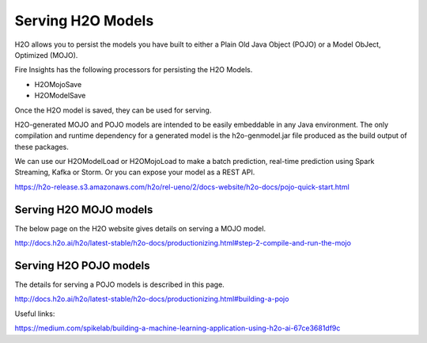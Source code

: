 Serving H2O Models
==================
H2O allows you to persist the models you have built to either a Plain Old Java Object (POJO) or a Model ObJect, Optimized (MOJO).

Fire Insights has the following processors for persisting the H2O Models.

- H2OMojoSave
- H2OModelSave

Once the H2O model is saved, they can be used for serving.

H2O-generated MOJO and POJO models are intended to be easily embeddable in any Java environment. The only compilation and runtime dependency for a generated model is the h2o-genmodel.jar file produced as the build output of these packages.

We can use our H2OModelLoad or H2OMojoLoad to make a batch prediction, real-time prediction using Spark Streaming, Kafka or Storm. Or you can expose your model as a REST API.

https://h2o-release.s3.amazonaws.com/h2o/rel-ueno/2/docs-website/h2o-docs/pojo-quick-start.html


Serving H2O MOJO models
------------------------

The below page on the H2O website gives details on serving a MOJO model.

http://docs.h2o.ai/h2o/latest-stable/h2o-docs/productionizing.html#step-2-compile-and-run-the-mojo


Serving H2O POJO models
-----------------------

The details for serving a POJO models is described in this page.

http://docs.h2o.ai/h2o/latest-stable/h2o-docs/productionizing.html#building-a-pojo

.. code-block:: java
   :linenos:
   
   import java.io.*;
   import hex.genmodel.easy.RowData;
   import hex.genmodel.easy.EasyPredictModelWrapper;
   import hex.genmodel.easy.prediction.*;

   public class main {
    private static String modelClassName = "gbm_pojo_test";

    public static void main(String[] args) throws Exception {
      hex.genmodel.GenModel rawModel;
      rawModel = (hex.genmodel.GenModel) Class.forName(modelClassName).newInstance();
      EasyPredictModelWrapper model = new EasyPredictModelWrapper(rawModel);

      RowData row = new RowData();
      row.put("Year", "1987");
      row.put("Month", "10");
      row.put("DayofMonth", "14");
      row.put("DayOfWeek", "3");
      row.put("CRSDepTime", "730");
      row.put("UniqueCarrier", "PS");
      row.put("Origin", "SAN");
      row.put("Dest", "SFO");

      BinomialModelPrediction p = model.predictBinomial(row);
      System.out.println("Label (aka prediction) is flight departure delayed: " + p.label);
      System.out.print("Class probabilities: ");
      for (int i = 0; i < p.classProbabilities.length; i++) {
        if (i > 0) {
          System.out.print(",");
        }
        System.out.print(p.classProbabilities[i]);
      }
      System.out.println("");
    }
   }



Useful links:

https://medium.com/spikelab/building-a-machine-learning-application-using-h2o-ai-67ce3681df9c



